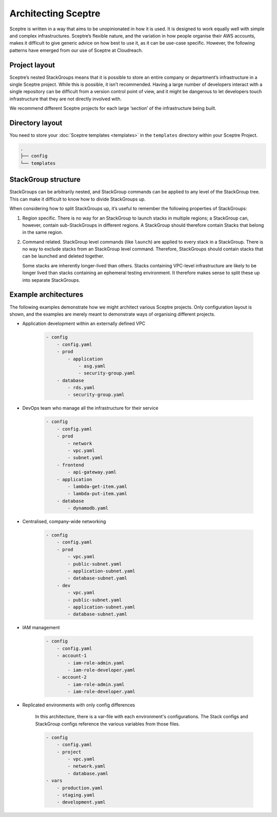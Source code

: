 Architecting Sceptre
====================

Sceptre is written in a way that aims to be unopinionated in how it is used. It
is designed to work equally well with simple and complex infrastructures.
Sceptre’s flexible nature, and the variation in how people organise their AWS
accounts, makes it difficult to give generic advice on how best to use it, as
it can be use-case specific. However, the following patterns have emerged from
our use of Sceptre at Cloudreach.

Project layout
--------------

Sceptre’s nested StackGroups means that it is possible to store an entire
company or department’s infrastructure in a single Sceptre project. While this
is possible, it isn’t recommended. Having a large number of developers interact
with a single repository can be difficult from a version control point of view,
and it might be dangerous to let developers touch infrastructure that they are
not directly involved with.

We recommend different Sceptre projects for each large ‘section’ of the
infrastructure being built.

Directory layout
----------------

You need to store your :doc:`Sceptre templates <templates>` in the ``templates`` directory within
your Sceptre Project.

.. code-block:: text

   .
   ├── config
   └── templates

StackGroup structure
--------------------

StackGroups can be arbitrarily nested, and StackGroup commands can be applied
to any level of the StackGroup tree. This can make it difficult to know how to
divide StackGroups up.

When considering how to split StackGroups up, it’s useful to remember the
following properties of StackGroups:

1. Region specific. There is no way for an StackGroup to launch stacks in
   multiple regions; a StackGroup can, however, contain sub-StackGroups in
   different regions. A StackGroup should therefore contain Stacks that belong
   in the same region.

2. Command related. StackGroup level commands (like ``launch``) are applied to
   every stack in a StackGroup. There is no way to exclude stacks from an
   StackGroup level command. Therefore, StackGroups should contain stacks that
   can be launched and deleted together.

   Some stacks are inherently longer-lived than others. Stacks containing
   VPC-level infrastructure are likely to be longer lived than stacks
   containing an ephemeral testing environment. It therefore makes sense to
   split these up into separate StackGroups.

Example architectures
---------------------

The following examples demonstrate how we might architect various Sceptre
projects. Only configuration layout is shown, and the examples are merely meant
to demonstrate ways of organising different projects.

-  Application development within an externally defined VPC

    .. code-block:: yaml

        - config
            - config.yaml
            - prod
                - application
                    - asg.yaml
                    - security-group.yaml
            - database
                - rds.yaml
                - security-group.yaml

-  DevOps team who manage all the infrastructure for their service

    .. code-block:: yaml

        - config
            - config.yaml
            - prod
                - network
                - vpc.yaml
                - subnet.yaml
            - frontend
                - api-gateway.yaml
            - application
                - lambda-get-item.yaml
                - lambda-put-item.yaml
            - database
                - dynamodb.yaml

-  Centralised, company-wide networking

    .. code-block:: yaml

        - config
            - config.yaml
            - prod
                - vpc.yaml
                - public-subnet.yaml
                - application-subnet.yaml
                - database-subnet.yaml
            - dev
                - vpc.yaml
                - public-subnet.yaml
                - application-subnet.yaml
                - database-subnet.yaml

-  IAM management

    .. code-block:: yaml

        - config
            - config.yaml
            - account-1
                - iam-role-admin.yaml
                - iam-role-developer.yaml
            - account-2
                - iam-role-admin.yaml
                - iam-role-developer.yaml

- Replicated environments with only config differences

    In this architecture, there is a var-file with each environment's configurations. The Stack
    configs and StackGroup configs reference the various variables from those files.

    .. code-block:: yaml

        - config
            - config.yaml
            - project
                - vpc.yaml
                - network.yaml
                - database.yaml
        - vars
            - production.yaml
            - staging.yaml
            - development.yaml
